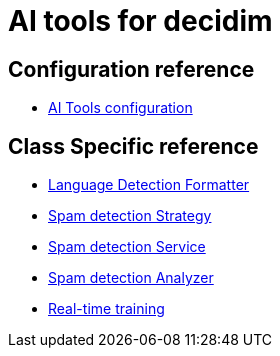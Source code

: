= AI tools for decidim

== Configuration reference
* xref:services:aitools.adoc[AI Tools configuration]

== Class Specific reference

* xref:develop:ai_tools/lang_detection_formatter.adoc[Language Detection Formatter]
* xref:develop:ai_tools/spam_detection_strategy.adoc[Spam detection Strategy]
* xref:develop:ai_tools/spam_detection_service.adoc[Spam detection Service]
* xref:develop:ai_tools/spam_detection_analyzer.adoc[Spam detection Analyzer]
* xref:develop:ai_tools/spam_detection_trainer.adoc[Real-time training]
